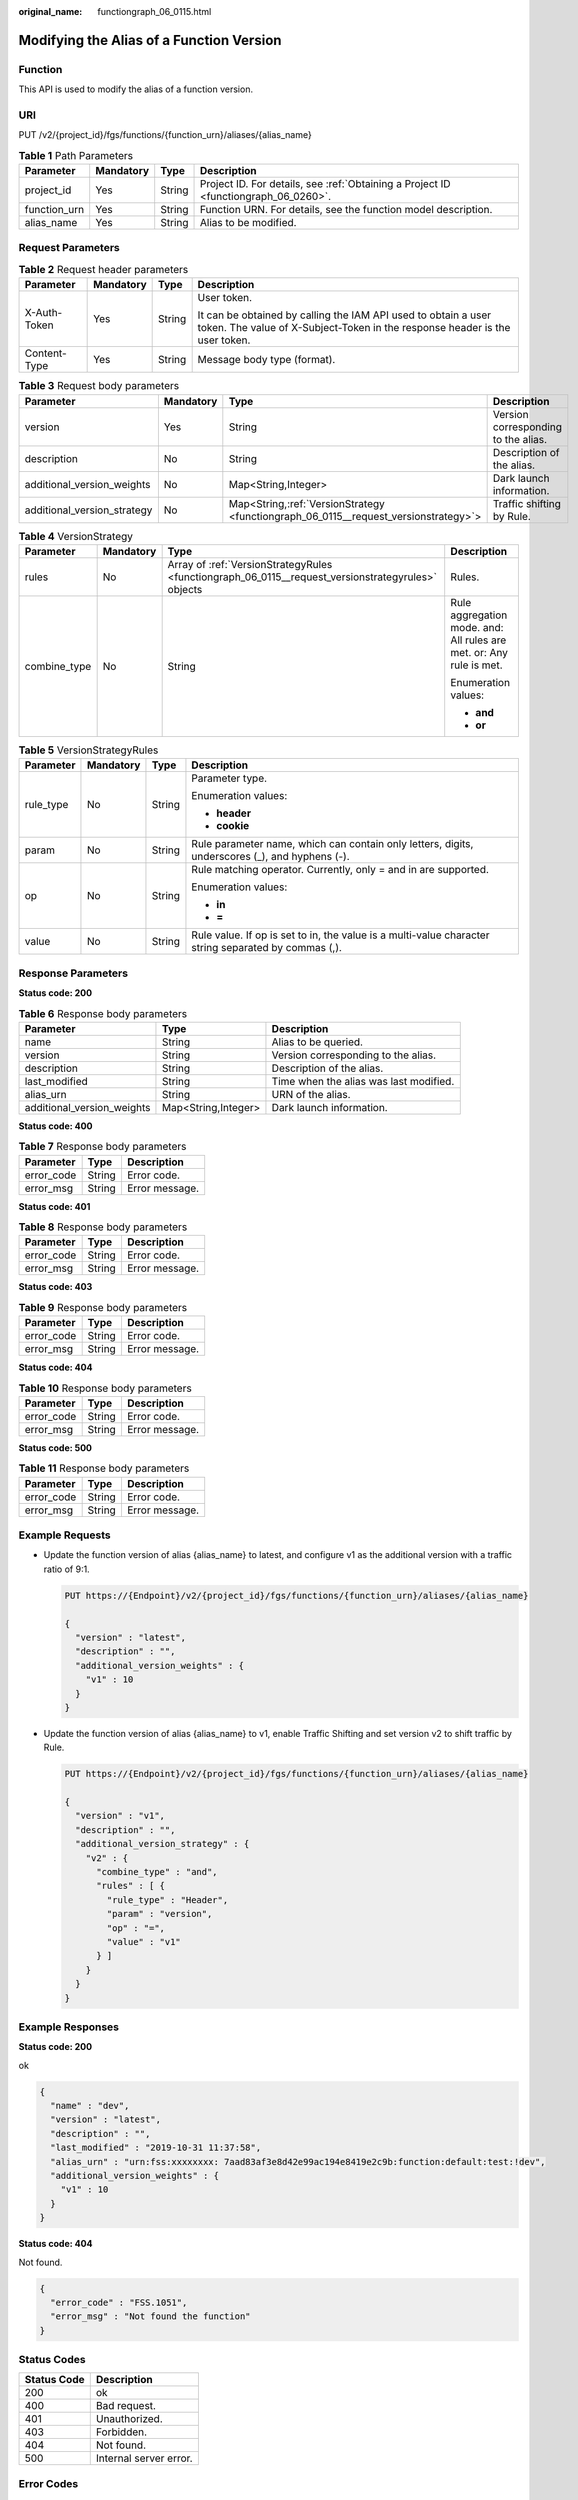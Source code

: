 :original_name: functiongraph_06_0115.html

.. _functiongraph_06_0115:

Modifying the Alias of a Function Version
=========================================

Function
--------

This API is used to modify the alias of a function version.

URI
---

PUT /v2/{project_id}/fgs/functions/{function_urn}/aliases/{alias_name}

.. table:: **Table 1** Path Parameters

   +--------------+-----------+--------+-------------------------------------------------------------------------------------+
   | Parameter    | Mandatory | Type   | Description                                                                         |
   +==============+===========+========+=====================================================================================+
   | project_id   | Yes       | String | Project ID. For details, see :ref:`Obtaining a Project ID <functiongraph_06_0260>`. |
   +--------------+-----------+--------+-------------------------------------------------------------------------------------+
   | function_urn | Yes       | String | Function URN. For details, see the function model description.                      |
   +--------------+-----------+--------+-------------------------------------------------------------------------------------+
   | alias_name   | Yes       | String | Alias to be modified.                                                               |
   +--------------+-----------+--------+-------------------------------------------------------------------------------------+

Request Parameters
------------------

.. table:: **Table 2** Request header parameters

   +-----------------+-----------------+-----------------+-----------------------------------------------------------------------------------------------------------------------------------------------+
   | Parameter       | Mandatory       | Type            | Description                                                                                                                                   |
   +=================+=================+=================+===============================================================================================================================================+
   | X-Auth-Token    | Yes             | String          | User token.                                                                                                                                   |
   |                 |                 |                 |                                                                                                                                               |
   |                 |                 |                 | It can be obtained by calling the IAM API used to obtain a user token. The value of X-Subject-Token in the response header is the user token. |
   +-----------------+-----------------+-----------------+-----------------------------------------------------------------------------------------------------------------------------------------------+
   | Content-Type    | Yes             | String          | Message body type (format).                                                                                                                   |
   +-----------------+-----------------+-----------------+-----------------------------------------------------------------------------------------------------------------------------------------------+

.. table:: **Table 3** Request body parameters

   +-----------------------------+-----------+---------------------------------------------------------------------------------------+-------------------------------------+
   | Parameter                   | Mandatory | Type                                                                                  | Description                         |
   +=============================+===========+=======================================================================================+=====================================+
   | version                     | Yes       | String                                                                                | Version corresponding to the alias. |
   +-----------------------------+-----------+---------------------------------------------------------------------------------------+-------------------------------------+
   | description                 | No        | String                                                                                | Description of the alias.           |
   +-----------------------------+-----------+---------------------------------------------------------------------------------------+-------------------------------------+
   | additional_version_weights  | No        | Map<String,Integer>                                                                   | Dark launch information.            |
   +-----------------------------+-----------+---------------------------------------------------------------------------------------+-------------------------------------+
   | additional_version_strategy | No        | Map<String,\ :ref:`VersionStrategy <functiongraph_06_0115__request_versionstrategy>`> | Traffic shifting by Rule.           |
   +-----------------------------+-----------+---------------------------------------------------------------------------------------+-------------------------------------+

.. _functiongraph_06_0115__request_versionstrategy:

.. table:: **Table 4** VersionStrategy

   +-----------------+-----------------+----------------------------------------------------------------------------------------------------+---------------------------------------------------------------------+
   | Parameter       | Mandatory       | Type                                                                                               | Description                                                         |
   +=================+=================+====================================================================================================+=====================================================================+
   | rules           | No              | Array of :ref:`VersionStrategyRules <functiongraph_06_0115__request_versionstrategyrules>` objects | Rules.                                                              |
   +-----------------+-----------------+----------------------------------------------------------------------------------------------------+---------------------------------------------------------------------+
   | combine_type    | No              | String                                                                                             | Rule aggregation mode. and: All rules are met. or: Any rule is met. |
   |                 |                 |                                                                                                    |                                                                     |
   |                 |                 |                                                                                                    | Enumeration values:                                                 |
   |                 |                 |                                                                                                    |                                                                     |
   |                 |                 |                                                                                                    | -  **and**                                                          |
   |                 |                 |                                                                                                    |                                                                     |
   |                 |                 |                                                                                                    | -  **or**                                                           |
   +-----------------+-----------------+----------------------------------------------------------------------------------------------------+---------------------------------------------------------------------+

.. _functiongraph_06_0115__request_versionstrategyrules:

.. table:: **Table 5** VersionStrategyRules

   +-----------------+-----------------+-----------------+------------------------------------------------------------------------------------------------------+
   | Parameter       | Mandatory       | Type            | Description                                                                                          |
   +=================+=================+=================+======================================================================================================+
   | rule_type       | No              | String          | Parameter type.                                                                                      |
   |                 |                 |                 |                                                                                                      |
   |                 |                 |                 | Enumeration values:                                                                                  |
   |                 |                 |                 |                                                                                                      |
   |                 |                 |                 | -  **header**                                                                                        |
   |                 |                 |                 |                                                                                                      |
   |                 |                 |                 | -  **cookie**                                                                                        |
   +-----------------+-----------------+-----------------+------------------------------------------------------------------------------------------------------+
   | param           | No              | String          | Rule parameter name, which can contain only letters, digits, underscores (_), and hyphens (-).       |
   +-----------------+-----------------+-----------------+------------------------------------------------------------------------------------------------------+
   | op              | No              | String          | Rule matching operator. Currently, only = and in are supported.                                      |
   |                 |                 |                 |                                                                                                      |
   |                 |                 |                 | Enumeration values:                                                                                  |
   |                 |                 |                 |                                                                                                      |
   |                 |                 |                 | -  **in**                                                                                            |
   |                 |                 |                 |                                                                                                      |
   |                 |                 |                 | -  **=**                                                                                             |
   +-----------------+-----------------+-----------------+------------------------------------------------------------------------------------------------------+
   | value           | No              | String          | Rule value. If op is set to in, the value is a multi-value character string separated by commas (,). |
   +-----------------+-----------------+-----------------+------------------------------------------------------------------------------------------------------+

Response Parameters
-------------------

**Status code: 200**

.. table:: **Table 6** Response body parameters

   +----------------------------+---------------------+----------------------------------------+
   | Parameter                  | Type                | Description                            |
   +============================+=====================+========================================+
   | name                       | String              | Alias to be queried.                   |
   +----------------------------+---------------------+----------------------------------------+
   | version                    | String              | Version corresponding to the alias.    |
   +----------------------------+---------------------+----------------------------------------+
   | description                | String              | Description of the alias.              |
   +----------------------------+---------------------+----------------------------------------+
   | last_modified              | String              | Time when the alias was last modified. |
   +----------------------------+---------------------+----------------------------------------+
   | alias_urn                  | String              | URN of the alias.                      |
   +----------------------------+---------------------+----------------------------------------+
   | additional_version_weights | Map<String,Integer> | Dark launch information.               |
   +----------------------------+---------------------+----------------------------------------+

**Status code: 400**

.. table:: **Table 7** Response body parameters

   ========== ====== ==============
   Parameter  Type   Description
   ========== ====== ==============
   error_code String Error code.
   error_msg  String Error message.
   ========== ====== ==============

**Status code: 401**

.. table:: **Table 8** Response body parameters

   ========== ====== ==============
   Parameter  Type   Description
   ========== ====== ==============
   error_code String Error code.
   error_msg  String Error message.
   ========== ====== ==============

**Status code: 403**

.. table:: **Table 9** Response body parameters

   ========== ====== ==============
   Parameter  Type   Description
   ========== ====== ==============
   error_code String Error code.
   error_msg  String Error message.
   ========== ====== ==============

**Status code: 404**

.. table:: **Table 10** Response body parameters

   ========== ====== ==============
   Parameter  Type   Description
   ========== ====== ==============
   error_code String Error code.
   error_msg  String Error message.
   ========== ====== ==============

**Status code: 500**

.. table:: **Table 11** Response body parameters

   ========== ====== ==============
   Parameter  Type   Description
   ========== ====== ==============
   error_code String Error code.
   error_msg  String Error message.
   ========== ====== ==============

Example Requests
----------------

-  Update the function version of alias {alias_name} to latest, and configure v1 as the additional version with a traffic ratio of 9:1.

   .. code-block:: text

      PUT https://{Endpoint}/v2/{project_id}/fgs/functions/{function_urn}/aliases/{alias_name}

      {
        "version" : "latest",
        "description" : "",
        "additional_version_weights" : {
          "v1" : 10
        }
      }

-  Update the function version of alias {alias_name} to v1, enable Traffic Shifting and set version v2 to shift traffic by Rule.

   .. code-block:: text

      PUT https://{Endpoint}/v2/{project_id}/fgs/functions/{function_urn}/aliases/{alias_name}

      {
        "version" : "v1",
        "description" : "",
        "additional_version_strategy" : {
          "v2" : {
            "combine_type" : "and",
            "rules" : [ {
              "rule_type" : "Header",
              "param" : "version",
              "op" : "=",
              "value" : "v1"
            } ]
          }
        }
      }

Example Responses
-----------------

**Status code: 200**

ok

.. code-block::

   {
     "name" : "dev",
     "version" : "latest",
     "description" : "",
     "last_modified" : "2019-10-31 11:37:58",
     "alias_urn" : "urn:fss:xxxxxxxx: 7aad83af3e8d42e99ac194e8419e2c9b:function:default:test:!dev",
     "additional_version_weights" : {
       "v1" : 10
     }
   }

**Status code: 404**

Not found.

.. code-block::

   {
     "error_code" : "FSS.1051",
     "error_msg" : "Not found the function"
   }

Status Codes
------------

=========== ======================
Status Code Description
=========== ======================
200         ok
400         Bad request.
401         Unauthorized.
403         Forbidden.
404         Not found.
500         Internal server error.
=========== ======================

Error Codes
-----------

See :ref:`Error Codes <errorcode>`.
